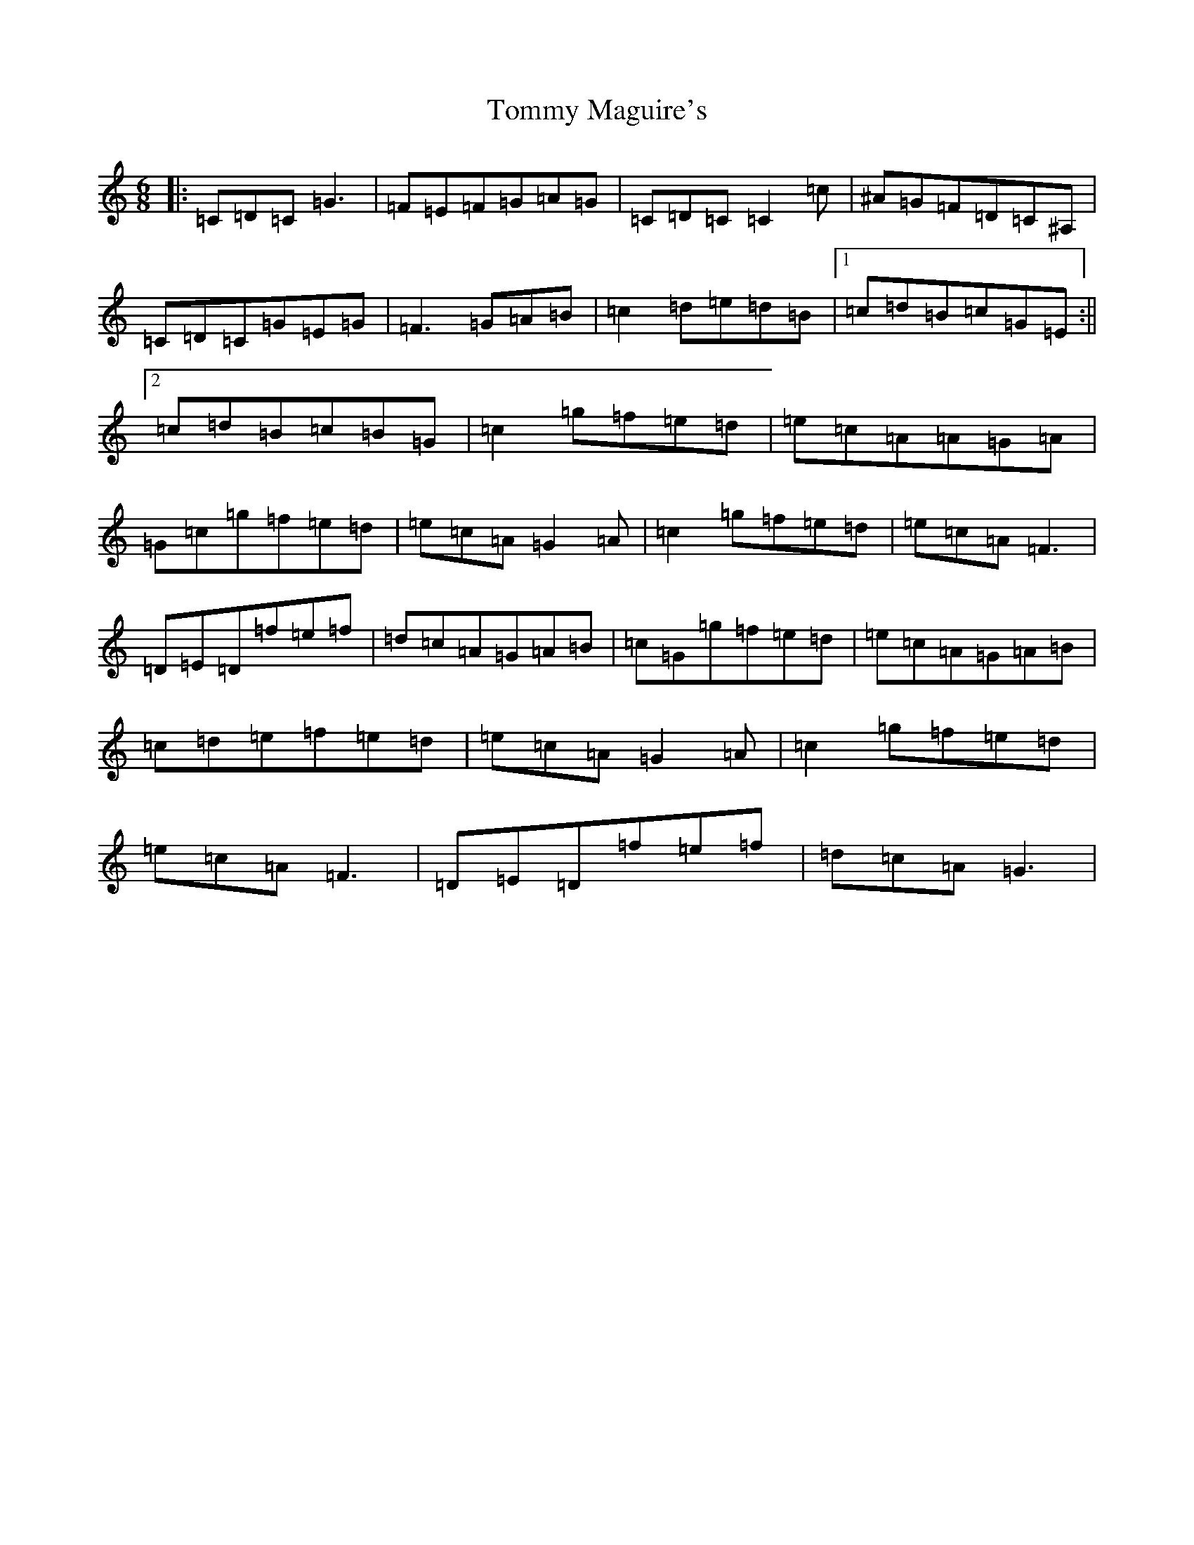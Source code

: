 X: 21295
T: Tommy Maguire's
S: https://thesession.org/tunes/11964#setting11964
R: jig
M:6/8
L:1/8
K: C Major
|:=C=D=C=G3|=F=E=F=G=A=G|=C=D=C=C2=c|^A=G=F=D=C^A,|=C=D=C=G=E=G|=F3=G=A=B|=c2=d=e=d=B|1=c=d=B=c=G=E:||2=c=d=B=c=B=G|=c2=g=f=e=d|=e=c=A=A=G=A|=G=c=g=f=e=d|=e=c=A=G2=A|=c2=g=f=e=d|=e=c=A=F3|=D=E=D=f=e=f|=d=c=A=G=A=B|=c=G=g=f=e=d|=e=c=A=G=A=B|=c=d=e=f=e=d|=e=c=A=G2=A|=c2=g=f=e=d|=e=c=A=F3|=D=E=D=f=e=f|=d=c=A=G3|